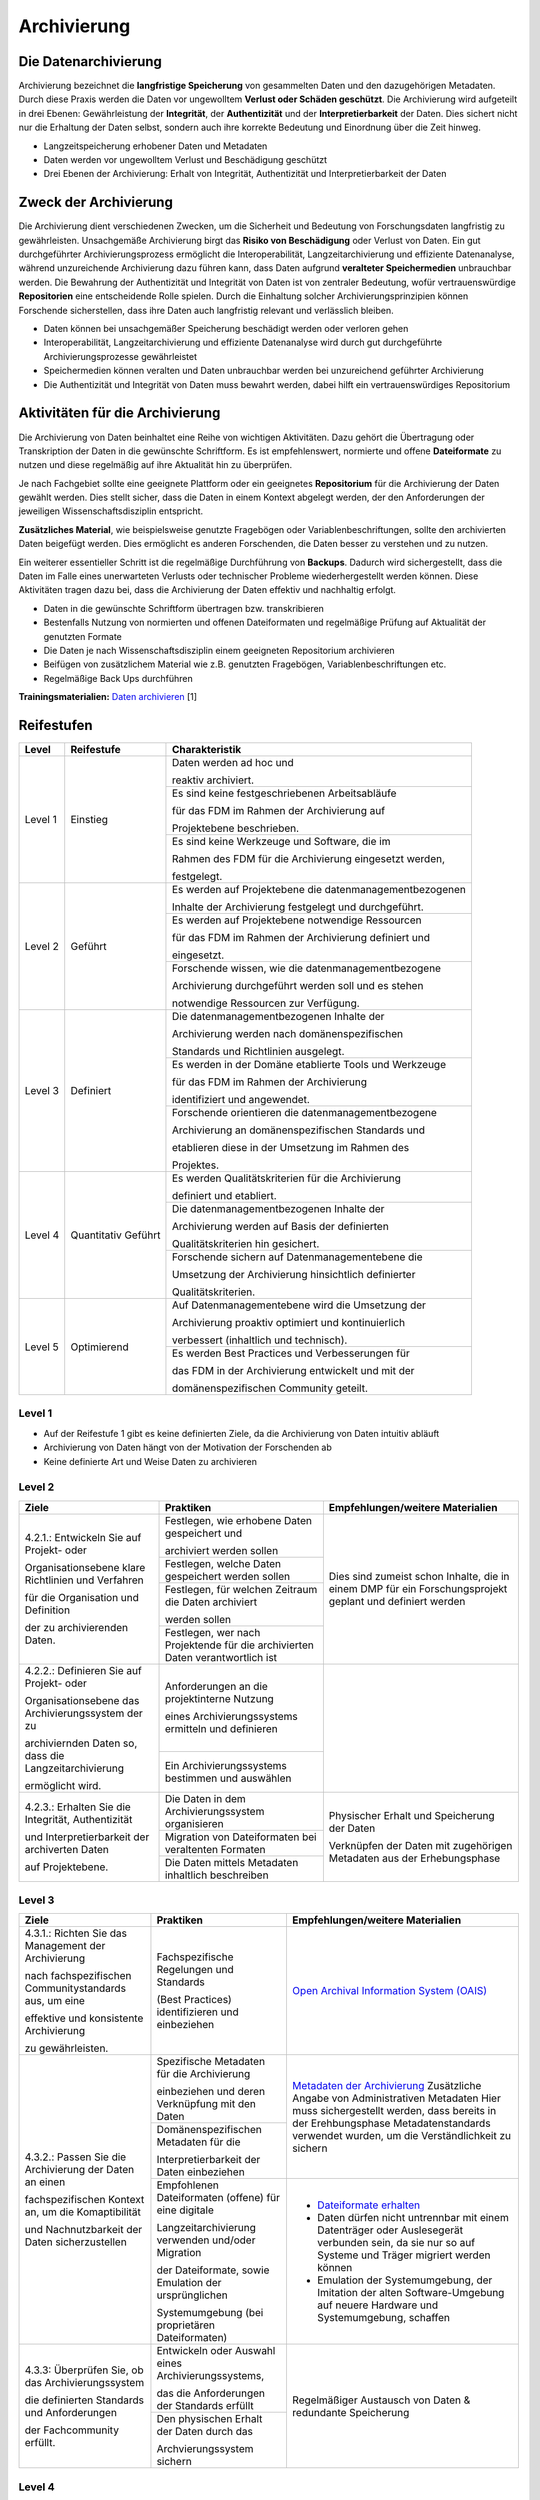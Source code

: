 .. _Archivierung:

###############
Archivierung
###############

*************************
Die Datenarchivierung
*************************

Archivierung bezeichnet die **langfristige Speicherung** von gesammelten Daten und den dazugehörigen Metadaten. Durch diese Praxis werden die Daten vor ungewolltem **Verlust oder Schäden geschützt**. Die Archivierung wird aufgeteilt in drei Ebenen: Gewährleistung der **Integrität**, der **Authentizität** und der **Interpretierbarkeit** der Daten. Dies sichert nicht nur die Erhaltung der Daten selbst, sondern auch ihre korrekte Bedeutung und Einordnung über die Zeit hinweg.

* Langzeitspeicherung erhobener Daten und Metadaten
* Daten werden vor ungewolltem Verlust und Beschädigung geschützt
* Drei Ebenen der Archivierung: Erhalt von Integrität, Authentizität und Interpretierbarkeit der Daten

*************************
Zweck der Archivierung
*************************

Die Archivierung dient verschiedenen Zwecken, um die Sicherheit und Bedeutung von Forschungsdaten langfristig zu gewährleisten. Unsachgemäße Archivierung birgt das **Risiko von Beschädigung** oder Verlust von Daten. Ein gut durchgeführter Archivierungsprozess ermöglicht die Interoperabilität, Langzeitarchivierung und effiziente Datenanalyse, während unzureichende Archivierung dazu führen kann, dass Daten aufgrund **veralteter Speichermedien** unbrauchbar werden. Die Bewahrung der Authentizität und Integrität von Daten ist von zentraler Bedeutung, wofür vertrauenswürdige **Repositorien** eine entscheidende Rolle spielen. Durch die Einhaltung solcher Archivierungsprinzipien können Forschende sicherstellen, dass ihre Daten auch langfristig relevant und verlässlich bleiben.

* Daten können bei unsachgemäßer Speicherung beschädigt werden oder verloren gehen 
* Interoperabilität, Langzeitarchivierung und effiziente Datenanalyse wird durch gut durchgeführte Archivierungsprozesse gewährleistet
* Speichermedien können veralten und Daten unbrauchbar werden bei unzureichend geführter Archivierung
* Die Authentizität und Integrität von Daten muss bewahrt werden, dabei hilft ein vertrauenswürdiges Repositorium

*******************************
Aktivitäten für die Archivierung
*******************************

Die Archivierung von Daten beinhaltet eine Reihe von wichtigen Aktivitäten. Dazu gehört die Übertragung oder Transkription der Daten in die gewünschte Schriftform. Es ist empfehlenswert, normierte und offene **Dateiformate** zu nutzen und diese regelmäßig auf ihre Aktualität hin zu überprüfen.

Je nach Fachgebiet sollte eine geeignete Plattform oder ein geeignetes **Repositorium** für die Archivierung der Daten gewählt werden. Dies stellt sicher, dass die Daten in einem Kontext abgelegt werden, der den Anforderungen der jeweiligen Wissenschaftsdisziplin entspricht.

**Zusätzliches Material**, wie beispielsweise genutzte Fragebögen oder Variablenbeschriftungen, sollte den archivierten Daten beigefügt werden. Dies ermöglicht es anderen Forschenden, die Daten besser zu verstehen und zu nutzen.

Ein weiterer essentieller Schritt ist die regelmäßige Durchführung von **Backups**. Dadurch wird sichergestellt, dass die Daten im Falle eines unerwarteten Verlusts oder technischer Probleme wiederhergestellt werden können. Diese Aktivitäten tragen dazu bei, dass die Archivierung der Daten effektiv und nachhaltig erfolgt.

* Daten in die gewünschte Schriftform übertragen bzw. transkribieren
* Bestenfalls Nutzung von normierten und offenen Dateiformaten und regelmäßige Prüfung auf Aktualität der genutzten Formate
* Die Daten je nach Wissenschaftsdisziplin einem geeigneten Repositorium archivieren
* Beifügen von zusätzlichem Material wie z.B. genutzten Fragebögen, Variablenbeschriftungen etc.
* Regelmäßige Back Ups durchführen

**Trainingsmaterialien:** `Daten archivieren <https://nfdi4ing.pages.rwth-aachen.de/education/education-pages/dlc-datalifecycle/html_slides/dlc5.html#/>`_ [1]

************
Reifestufen
************
+-------------------------------------------------------+----------------------------------------------------------+---------------------------------------------------------+
| Level                                                 | Reifestufe                                               | Charakteristik                                          |
+=======================================================+==========================================================+=========================================================+
| Level 1                                               | Einstieg                                                 | Daten werden ad hoc und                                 |
|                                                       |                                                          |                                                         |
|                                                       |                                                          | reaktiv archiviert.                                     |
|                                                       |                                                          +---------------------------------------------------------+
|                                                       |                                                          | Es sind keine festgeschriebenen Arbeitsabläufe          |
|                                                       |                                                          |                                                         |
|                                                       |                                                          | für das FDM im Rahmen der Archivierung auf              |
|                                                       |                                                          |                                                         |
|                                                       |                                                          | Projektebene beschrieben.                               |
|                                                       |                                                          +---------------------------------------------------------+
|                                                       |                                                          | Es sind keine Werkzeuge und Software, die im            |
|                                                       |                                                          |                                                         |
|                                                       |                                                          | Rahmen des FDM für die Archivierung eingesetzt werden,  |
|                                                       |                                                          |                                                         |
|                                                       |                                                          | festgelegt.                                             |
+-------------------------------------------------------+----------------------------------------------------------+---------------------------------------------------------+
| Level 2                                               | Geführt                                                  | Es werden auf Projektebene die datenmanagementbezogenen |
|                                                       |                                                          |                                                         |
|                                                       |                                                          | Inhalte der Archivierung festgelegt und durchgeführt.   |
|                                                       |                                                          +---------------------------------------------------------+
|                                                       |                                                          | Es werden auf Projektebene notwendige Ressourcen        |
|                                                       |                                                          |                                                         |
|                                                       |                                                          | für das FDM im Rahmen der Archivierung definiert und    |
|                                                       |                                                          |                                                         |
|                                                       |                                                          | eingesetzt.                                             |
|                                                       |                                                          +---------------------------------------------------------+
|                                                       |                                                          | Forschende wissen, wie die datenmanagementbezogene      |
|                                                       |                                                          |                                                         |
|                                                       |                                                          | Archivierung durchgeführt werden soll und es stehen     |
|                                                       |                                                          |                                                         |
|                                                       |                                                          | notwendige Ressourcen zur Verfügung.                    |
+-------------------------------------------------------+----------------------------------------------------------+---------------------------------------------------------+
| Level 3                                               | Definiert                                                | Die datenmanagementbezogenen Inhalte der                |
|                                                       |                                                          |                                                         |
|                                                       |                                                          | Archivierung werden nach domänenspezifischen            |
|                                                       |                                                          |                                                         |
|                                                       |                                                          | Standards und Richtlinien ausgelegt.                    |
|                                                       |                                                          +---------------------------------------------------------+
|                                                       |                                                          | Es werden in der Domäne etablierte Tools und Werkzeuge  |
|                                                       |                                                          |                                                         |
|                                                       |                                                          | für das FDM im Rahmen der Archivierung                  |
|                                                       |                                                          |                                                         |
|                                                       |                                                          | identifiziert und angewendet.                           |
|                                                       |                                                          +---------------------------------------------------------+
|                                                       |                                                          | Forschende orientieren die datenmanagementbezogene      |
|                                                       |                                                          |                                                         |
|                                                       |                                                          | Archivierung an domänenspezifischen Standards und       |
|                                                       |                                                          |                                                         |
|                                                       |                                                          | etablieren diese in der Umsetzung im Rahmen des         |
|                                                       |                                                          |                                                         |
|                                                       |                                                          | Projektes.                                              |
+-------------------------------------------------------+----------------------------------------------------------+---------------------------------------------------------+
| Level 4                                               | Quantitativ Geführt                                      | Es werden Qualitätskriterien für die Archivierung       |
|                                                       |                                                          |                                                         |
|                                                       |                                                          | definiert und etabliert.                                |
|                                                       |                                                          +---------------------------------------------------------+
|                                                       |                                                          | Die datenmanagementbezogenen Inhalte der                |
|                                                       |                                                          |                                                         |
|                                                       |                                                          | Archivierung werden auf Basis der definierten           |
|                                                       |                                                          |                                                         |
|                                                       |                                                          | Qualitätskriterien hin gesichert.                       |
|                                                       |                                                          +---------------------------------------------------------+
|                                                       |                                                          | Forschende sichern auf Datenmanagementebene die         |
|                                                       |                                                          |                                                         |
|                                                       |                                                          | Umsetzung der Archivierung hinsichtlich definierter     |
|                                                       |                                                          |                                                         |
|                                                       |                                                          | Qualitätskriterien.                                     |
+-------------------------------------------------------+----------------------------------------------------------+---------------------------------------------------------+
| Level 5                                               | Optimierend                                              | Auf Datenmanagementebene wird die Umsetzung der         |
|                                                       |                                                          |                                                         |
|                                                       |                                                          | Archivierung proaktiv optimiert und kontinuierlich      |
|                                                       |                                                          |                                                         |
|                                                       |                                                          | verbessert (inhaltlich und technisch).                  |
|                                                       |                                                          +---------------------------------------------------------+
|                                                       |                                                          | Es werden Best Practices und Verbesserungen für         |
|                                                       |                                                          |                                                         |
|                                                       |                                                          | das FDM in der Archivierung entwickelt und mit der      |
|                                                       |                                                          |                                                         |
|                                                       |                                                          | domänenspezifischen Community geteilt.                  |
+-------------------------------------------------------+----------------------------------------------------------+---------------------------------------------------------+


=========
Level 1
=========
* Auf der Reifestufe 1 gibt es keine definierten Ziele, da die Archivierung von Daten intuitiv abläuft
* Archivierung von Daten hängt von der Motivation der Forschenden ab
* Keine definierte Art und Weise Daten zu archivieren

=========
Level 2 
=========

+-------------------------------------------------------+----------------------------------------------------------+-------------------------------------------------------------------------------------------------------------------------------------------------------------------------------+
| Ziele                                                 | Praktiken                                                |  Empfehlungen/weitere Materialien                                                                                                                                             |
+=======================================================+==========================================================+===============================================================================================================================================================================+
| 4.2.1.: Entwickeln Sie auf Projekt- oder              | Festlegen, wie erhobene Daten gespeichert und            |   Dies sind zumeist schon Inhalte, die in einem DMP für ein Forschungsprojekt geplant und definiert werden                                                                    |
|                                                       |                                                          |                                                                                                                                                                               |
| Organisationsebene klare Richtlinien und Verfahren    | archiviert werden sollen                                 |                                                                                                                                                                               |
|                                                       +----------------------------------------------------------+                                                                                                                                                                               |
| für die Organisation und Definition                   | Festlegen, welche Daten gespeichert werden sollen        |                                                                                                                                                                               |
|                                                       +----------------------------------------------------------+                                                                                                                                                                               |
| der zu archivierenden Daten.                          | Festlegen, für welchen Zeitraum die Daten archiviert     |                                                                                                                                                                               |
|                                                       |                                                          |                                                                                                                                                                               |
|                                                       | werden sollen                                            |                                                                                                                                                                               |
|                                                       +----------------------------------------------------------+                                                                                                                                                                               |
|                                                       | Festlegen, wer nach Projektende für die archivierten     |                                                                                                                                                                               |
|                                                       | Daten verantwortlich ist                                 |                                                                                                                                                                               |
+-------------------------------------------------------+----------------------------------------------------------+-------------------------------------------------------------------------------------------------------------------------------------------------------------------------------+
| 4.2.2.: Definieren Sie auf Projekt- oder              | Anforderungen an die projektinterne Nutzung              |                                                                                                                                                                               |
|                                                       |                                                          |                                                                                                                                                                               |
| Organisationsebene das Archivierungssystem der zu     | eines Archivierungssystems ermitteln und definieren      |                                                                                                                                                                               |
|                                                       +----------------------------------------------------------+                                                                                                                                                                               |
| archiviernden Daten so, dass die Langzeitarchivierung | Ein Archivierungssystems bestimmen und auswählen         |                                                                                                                                                                               |
|                                                       |                                                          |                                                                                                                                                                               |
| ermöglicht wird.                                      |                                                          |                                                                                                                                                                               |
+-------------------------------------------------------+----------------------------------------------------------+-------------------------------------------------------------------------------------------------------------------------------------------------------------------------------+
| 4.2.3.: Erhalten Sie die  Integrität, Authentizität   | Die Daten in dem Archivierungssystem organisieren        | Physischer Erhalt und Speicherung der Daten                                                                                                                                   |
|                                                       +----------------------------------------------------------+                                                                                                                                                                               |
| und Interpretierbarkeit der archiverten Daten         | Migration von Dateiformaten bei veraltenten Formaten     |                                                                                                                                                                               |
|                                                       +----------------------------------------------------------+                                                                                                                                                                               |
| auf Projektebene.                                     | Die Daten mittels Metadaten inhaltlich beschreiben       | Verknüpfen der Daten mit zugehörigen Metadaten aus der Erhebungsphase                                                                                                         |
+-------------------------------------------------------+----------------------------------------------------------+-------------------------------------------------------------------------------------------------------------------------------------------------------------------------------+


========
Level 3
========

+-------------------------------------------------------+----------------------------------------------------------+-------------------------------------------------------------------------------------------------------------------------------------------------------------------------------+
| Ziele                                                 | Praktiken                                                |  Empfehlungen/weitere Materialien                                                                                                                                             |
+=======================================================+==========================================================+===============================================================================================================================================================================+
| 4.3.1.: Richten Sie das Management der Archivierung   | Fachspezifische Regelungen und Standards                 |  `Open Archival Information System (OAIS) <https://www.forschungsdaten.org/index.php/OAIS>`_                                                                                  |
|                                                       |                                                          |                                                                                                                                                                               |
| nach fachspezifischen Communitystandards aus, um eine | (Best Practices) identifizieren und einbeziehen          |                                                                                                                                                                               |
|                                                       |                                                          |                                                                                                                                                                               |
| effektive und konsistente Archivierung                |                                                          |                                                                                                                                                                               |
|                                                       |                                                          |                                                                                                                                                                               |
| zu gewährleisten.                                     |                                                          |                                                                                                                                                                               |
+-------------------------------------------------------+----------------------------------------------------------+-------------------------------------------------------------------------------------------------------------------------------------------------------------------------------+
| 4.3.2.: Passen Sie die Archivierung der Daten an einen| Spezifische Metadaten für die Archivierung               | `Metadaten der Archivierung <https://www.publisso.de/digitale-langzeitarchivierung/dlza-metadaten>`_                                                                          |
|                                                       |                                                          | Zusätzliche Angabe von Administrativen Metadaten                                                                                                                              |
| fachspezifischen Kontext an, um die Komaptibilität    | einbeziehen und deren Verknüpfung mit den Daten          | Hier muss sichergestellt werden, dass bereits in der Erehbungsphase Metadatenstandards verwendet wurden, um die Verständlichkeit zu sichern                                   |
|                                                       +----------------------------------------------------------+                                                                                                                                                                               |
| und Nachnutzbarkeit der Daten sicherzustellen         | Domänenspezifischen Metadaten für die                    |                                                                                                                                                                               |
|                                                       |                                                          |                                                                                                                                                                               |
|                                                       | Interpretierbarkeit der Daten einbeziehen                |                                                                                                                                                                               |
|                                                       +----------------------------------------------------------+-------------------------------------------------------------------------------------------------------------------------------------------------------------------------------+                   
|                                                       | Empfohlenen Dateiformaten (offene) für eine digitale     | * `Dateiformate erhalten <https://forschungsdaten.info/themen/veroeffentlichen-und-archivieren/formate-erhalten/>`_                                                           |
|                                                       |                                                          |                                                                                                                                                                               |
|                                                       | Langzeitarchivierung verwenden und/oder Migration        | * Daten dürfen nicht untrennbar mit einem Datenträger oder Auslesegerät verbunden sein, da sie nur so auf Systeme und Träger migriert werden können                           |
|                                                       |                                                          |                                                                                                                                                                               |
|                                                       | der Dateiformate, sowie Emulation der ursprünglichen     | * Emulation der Systemumgebung, der Imitation der alten Software-Umgebung auf neuere Hardware und Systemumgebung, schaffen                                                    |
|                                                       |                                                          |                                                                                                                                                                               |
|                                                       | Systemumgebung (bei proprietären Dateiformaten)          |                                                                                                                                                                               | 
+-------------------------------------------------------+----------------------------------------------------------+-------------------------------------------------------------------------------------------------------------------------------------------------------------------------------+
| 4.3.3: Überprüfen Sie, ob das Archivierungssystem     | Entwickeln oder Auswahl eines Archivierungssystems,      |                                                                                                                                                                               |
|                                                       |                                                          |                                                                                                                                                                               |
| die definierten Standards und Anforderungen           | das die Anforderungen der Standards erfüllt              |                                                                                                                                                                               |
|                                                       +----------------------------------------------------------+                                                                                                                                                                               |
| der Fachcommunity erfüllt.                            | Den physischen Erhalt der Daten durch das                |  Regelmäßiger Austausch von Daten & redundante Speicherung                                                                                                                    |
|                                                       |                                                          |                                                                                                                                                                               |
|                                                       | Archvierungssystem sichern                               |                                                                                                                                                                               |
+-------------------------------------------------------+----------------------------------------------------------+-------------------------------------------------------------------------------------------------------------------------------------------------------------------------------+

=========
Level 4
=========

+-------------------------------------------------------+----------------------------------------------------------+-------------------------------------------------------------------------------------------------------------------------------------------------------------------------------+
| Ziele                                                 | Praktiken                                                |  Empfehlungen/weitere Materialien                                                                                                                                             |
+=======================================================+==========================================================+===============================================================================================================================================================================+
| 4.4.1.: Identifizieren und etablieren Sie             |  Relevante Qualitätsziele identifizieren und definieren  |                                                                                                                                                                               |
|                                                       |                                                          |                                                                                                                                                                               |
| klare und messbare Qualitätsziele, um die Effizienz   | (bspw. Vollständigkeit, Bearbeitbarkeit, ...)  (hier)    |                                                                                                                                                                               |
|                                                       +----------------------------------------------------------+                                                                                                                                                                               |
| und Effektivität des Archivierungsprozesses           | Etablieren von quantitative Qualitätszielen              |                                                                                                                                                                               |
|                                                       |                                                          |                                                                                                                                                                               |
| zu verbessern und zu überwachen.                      |                                                          |                                                                                                                                                                               |
+-------------------------------------------------------+----------------------------------------------------------+-------------------------------------------------------------------------------------------------------------------------------------------------------------------------------+
| 4.4.2.: Implementieren Sie Mechanismen zur            | Überprüfen der Ausführung im Hinblick auf definierte     |                                                                                                                                                                               |
|                                                       |                                                          |                                                                                                                                                                               |
| Sicherstellung der Datenqualität der archivierten     | relevante Merkmale                                       |                                                                                                                                                                               |
|                                                       +----------------------------------------------------------+                                                                                                                                                                               |
| Daten, um sicherzustellen, dass die Daten korrekt,    | Einführen von regelmäßiger Überprüfung zur Datenqualität |                                                                                                                                                                               |
|                                                       |                                                          |                                                                                                                                                                               |
| vollständig und konsistent sind.                      | und Umsetzung                                            |                                                                                                                                                                               |
+-------------------------------------------------------+----------------------------------------------------------+-------------------------------------------------------------------------------------------------------------------------------------------------------------------------------+


=========
Level 5
=========

+-------------------------------------------------------+----------------------------------------------------------+-------------------------------------------------------------------------------------------------------------------------------------------------------------------------------+
| Ziele                                                 | Praktiken                                                |  Empfehlungen/weitere Materialien                                                                                                                                             |
+=======================================================+==========================================================+===============================================================================================================================================================================+
| 4.5.1.: Etablieren Sie einen kontinuierlichen         | Verbessern und anpassen des Managements der              |                                                                                                                                                                               |
|                                                       |                                                          |                                                                                                                                                                               |
| Verbesserungsprozess für die definierten              | Archivierung auf Grundlage von neuen Standards des       |                                                                                                                                                                               |
|                                                       |                                                          |                                                                                                                                                                               |
| Archivierungsprozesse, um deren Effektivität und      | Fachbereichs                                             |                                                                                                                                                                               |
|                                                       |                                                          |                                                                                                                                                                               |
| Effizienz kontinuierlich zu optimieren.               |                                                          |                                                                                                                                                                               |      
+-------------------------------------------------------+----------------------------------------------------------+-------------------------------------------------------------------------------------------------------------------------------------------------------------------------------+
| 4.5.2.: Bewerten Sie regelmäßig die Technologien,     | Entwickeln und nutzen neuer technischer Standards        |                                                                                                                                                                               |
|                                                       +----------------------------------------------------------+                                                                                                                                                                               |
| die für die Datenarchivierung verwendet werden,       | Austausch und Entwickelung technischer Systeme in der    |                                                                                                                                                                               |
|                                                       |                                                          |                                                                                                                                                                               |
| und setzen Sie Verbesserungen um, um sicherzustellen, | fachspezifischen Community                               |                                                                                                                                                                               |
|                                                       |                                                          |                                                                                                                                                                               |
| dass die Daten langfristig zugänglich, sicher und in  |                                                          |                                                                                                                                                                               |
|                                                       |                                                          |                                                                                                                                                                               |
| einem angemessenen Format archiviert werden.          |                                                          |                                                                                                                                                                               |    
+-------------------------------------------------------+----------------------------------------------------------+-------------------------------------------------------------------------------------------------------------------------------------------------------------------------------+

*************
Checkliste
*************



***************************
Weiterführende Materialien
***************************
Auf der Internetseite
`Forschungsdaten.info <https://forschungsdaten.info/themen/veroeffentlichen-und-archivieren>`_
sind weiterführende Informationen, sowie Beispiele für vertrauenswürdige Repositorien zu finden.

`UK Data Archive <https://dam.ukdataservice.ac.uk/media/622417/managingsharing.pdf>`_

`Publisso - Digitale Langzeitarchivierung <https://www.publisso.de/digitale-langzeitarchivierung>`_

=========
Referenzen
========= 
[1] Diese Trainingmaterialien sind entstanden im Rahmen der `NFDI4Ing Special Interest Group RDM Training & Education <https://insights.sei.cmu.edu/documents/853/2010_005_001_15287.pdf>`_. 










